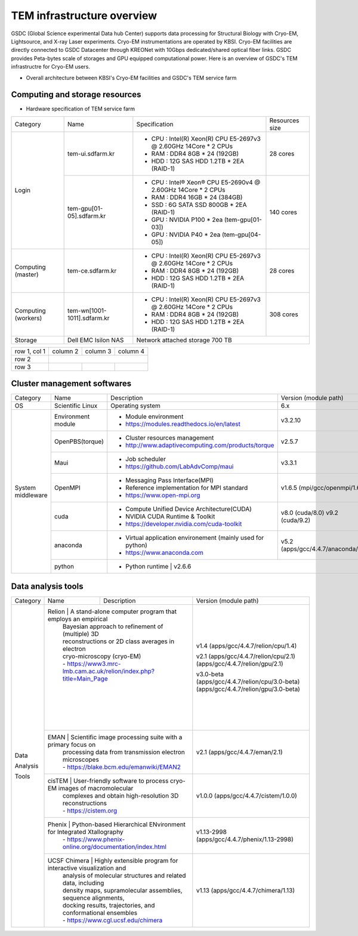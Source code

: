 
***************************
TEM infrastructure overview
***************************
GSDC (Global Science experimental Data hub Center) supports data processing for Structural Biology with Cryo-EM, Lightsource, and X-ray Laser experiments.
Cryo-EM instrumentations are operated by KBSI. Cryo-EM facilities are directly connected to GSDC Datacenter through KREONet with 10Gbps dedicated/shared optical fiber links. GSDC provides Peta-bytes scale of storages and GPU equipped computational power. Here is an overview of GSDC's TEM infrastructre for Cryo-EM users.

* Overall architecture between KBSI's Cryo-EM facilities and GSDC's TEM service farm

.. image:: images/tem_service_farm.jpg

Computing and storage resources
===============================

* Hardware specification of TEM service farm

+--------------+-----------------------------+---------------------------------------------------------------------------+-----------------+
| Category     | Name                        | Specification                                                             | Resources size  |
+--------------+-----------------------------+---------------------------------------------------------------------------+-----------------+
| Login        | tem-ui.sdfarm.kr            | - CPU : Intel(R) Xeon(R) CPU E5-2697v3 @ 2.60GHz 14Core * 2 CPUs          | 28 cores        |
|              |                             | - RAM : DDR4 8GB * 24 (192GB)                                             |                 |
|              |                             | - HDD : 12G SAS HDD 1.2TB * 2EA (RAID-1)                                  |                 |
|              +-----------------------------+---------------------------------------------------------------------------+-----------------+
|              | tem-gpu[01-05].sdfarm.kr    | - CPU : Intel® Xeon® CPU E5-2690v4 @ 2.60GHz 14Core * 2 CPUs              | 140 cores       |
|              |                             | - RAM : DDR4 16GB * 24 (384GB)                                            |                 |
|              |                             | - SSD : 6G SATA SSD 800GB * 2EA (RAID-1)                                  |                 |
|              |                             | - GPU : NVIDIA P100 * 2ea (tem-gpu[01-03])                                |                 |
|              |                             | - GPU : NVIDIA  P40 * 2ea (tem-gpu[04-05])                                |                 |
+--------------+-----------------------------+---------------------------------------------------------------------------+-----------------+
| Computing    | tem-ce.sdfarm.kr            | - CPU : Intel(R) Xeon(R) CPU E5-2697v3 @ 2.60GHz 14Core * 2 CPUs          | 28 cores        |
| (master)     |                             | - RAM : DDR4 8GB * 24 (192GB)                                             |                 |
|              |                             | - HDD : 12G SAS HDD 1.2TB * 2EA (RAID-1)                                  |                 |
|              |                             |                                                                           |                 |
+--------------+-----------------------------+---------------------------------------------------------------------------+-----------------+
| Computing    | tem-wn[1001-1011].sdfarm.kr | - CPU : Intel(R) Xeon(R) CPU E5-2697v3 @ 2.60GHz 14Core * 2 CPUs          | 308 cores       |
| (workers)    |                             | - RAM : DDR4 8GB * 24 (192GB)                                             |                 |
|              |                             | - HDD : 12G SAS HDD 1.2TB * 2EA (RAID-1)                                  |                 |
+--------------+-----------------------------+---------------------------------------------------------------------------+-----------------+
| Storage      | Dell EMC Isilon NAS         | Network attached storage 700 TB                                                             |
+--------------+-----------------------------+---------------------------------------------------------------------------+-----------------+

+--------------+----------+-----------+-----------+
| row 1, col 1 | column 2 | column 3  | column 4  |
+--------------+----------+-----------+-----------+
| row 2        |                                  |
+--------------+----------+-----------+-----------+
| row 3        |          |           |           |
+--------------+----------+-----------+-----------+



Cluster management softwares
============================

+--------------+-----------------------------+------------------------------------------------------------+--------------------------------+
| Category     | Name                        | Description                                                | Version                        |
|              |                             |                                                            | (module path)                  |
+--------------+-----------------------------+------------------------------------------------------------+--------------------------------+
| OS           | Scientific Linux            | Operating system                                           | 6.x                            |
+--------------+-----------------------------+------------------------------------------------------------+--------------------------------+
| System       | Environment module          | - Module environment                                       | v3.2.10                        |
| middleware   |                             | - https://modules.readthedocs.io/en/latest                 |                                |
|              +-----------------------------+------------------------------------------------------------+--------------------------------+
|              | OpenPBS(torque)             | - Cluster resources management                             | v2.5.7                         |
|              |                             | - http://www.adaptivecomputing.com/products/torque         |                                |
|              +-----------------------------+------------------------------------------------------------+--------------------------------+
|              | Maui                        | - Job scheduler                                            | v3.3.1                         |
|              |                             | - https://github.com/LabAdvComp/maui                       |                                |
|              +-----------------------------+------------------------------------------------------------+--------------------------------+
|              | OpenMPI                     | - Messaging Pass Interface(MPI)                            | v1.6.5                         |
|              |                             | - Reference implementation for MPI standard                | (mpi/gcc/openmpi/1.6.5)        |
|              |                             | - https://www.open-mpi.org                                 |                                |
|              +-----------------------------+------------------------------------------------------------+--------------------------------+
|              | cuda                        | - Compute Unified Device Architecture(CUDA)                | v8.0 (cuda/8.0)                |
|              |                             | - NVIDIA CUDA Runtime & Toolkit                            | v9.2 (cuda/9.2)                |
|              |                             | - https://developer.nvidia.com/cuda-toolkit                |                                |
|              +-----------------------------+------------------------------------------------------------+--------------------------------+
|              | anaconda                    | - Virtual application environement (mainly used for python)| v5.2                           |
|              |                             | - https://www.anaconda.com                                 | (apps/gcc/4.4.7/anaconda/5.2)  |
|              +-----------------------------+------------------------------------------------------------+--------------------------------+
|              | python                      | - Python runtime                                           | v2.6.6                         |
+--------------+-----------------------------+---------------------------------------------------------------------------+-----------------+


Data analysis tools
===================


+--------------+---------------------+--------------------------------------------------------------------+-------------------------------------+
| Category     | Name                | Description                                                        | Version                             |
|              |                     |                                                                    | (module path)                       |
+--------------+---------------------+--------------------------------------------------------------------+-------------------------------------+
| Data         | Relion              | A stand-alone computer program that employs an empirical           | v1.4                                |
|              |                     | Bayesian approach to refinement of (multiple) 3D                   | (apps/gcc/4.4.7/relion/cpu/1.4)     |
|              |                     | reconstructions or 2D class averages in electron                   |                                     |
|              |                     | cryo-microscopy (cryo-EM)                                          | v2.1                                |
| Analysis     |                     | - https://www3.mrc-lmb.cam.ac.uk/relion/index.php?title=Main_Page  | (apps/gcc/4.4.7/relion/cpu/2.1)     |
|              |                     |                                                                    | (apps/gcc/4.4.7/relion/gpu/2.1)     |
| Tools        |                     |                                                                    |                                     |
|              |                     |                                                                    | v3.0-beta                           |
|              |                     |                                                                    | (apps/gcc/4.4.7/relion/cpu/3.0-beta)|
|              |                     |                                                                    | (apps/gcc/4.4.7/relion/gpu/3.0-beta)|
|              |                     |                                                                    |                                     |
|              +-----------------------------+------------------------------------------------------------+-------------------------------------+
|              | EMAN                | Scientific image processing suite with a primary focus on          | v2.1                                |
|              |                     | processing data from transmission electron microscopes             | (apps/gcc/4.4.7/eman/2.1)           |
|              |                     | - https://blake.bcm.edu/emanwiki/EMAN2                             |                                     |
|              +-----------------------------+------------------------------------------------------------+-------------------------------------+
|              | cisTEM              | User-friendly software to process cryo-EM images of macromolecular | v1.0.0                              |
|              |                     | complexes and obtain high-resolution 3D reconstructions            | (apps/gcc/4.4.7/cistem/1.0.0)       |
|              |                     | - https://cistem.org                                               |                                     |
|              +-----------------------------+------------------------------------------------------------+-------------------------------------+
|              | Phenix              | Python-based Hierarchical ENvironment for Integrated Xtallography  | v1.13-2998                          |
|              |                     | - https://www.phenix-online.org/documentation/index.html           | (apps/gcc/4.4.7/phenix/1.13-2998)   |
|              +-----------------------------+------------------------------------------------------------+-------------------------------------+
|              | UCSF Chimera        | Highly extensible program for interactive visualization and        | v1.13                               |
|              |                     | analysis of molecular structures and related data, including       | (apps/gcc/4.4.7/chimera/1.13)       |
|              |                     | density maps, supramolecular assemblies, sequence alignments,      |                                     |
|              |                     | docking results, trajectories, and conformational ensembles        |                                     |
|              |                     | - https://www.cgl.ucsf.edu/chimera                                 |                                     |
+--------------+---------------------+--------------------------------------------------------------------+-------------------------------------+
